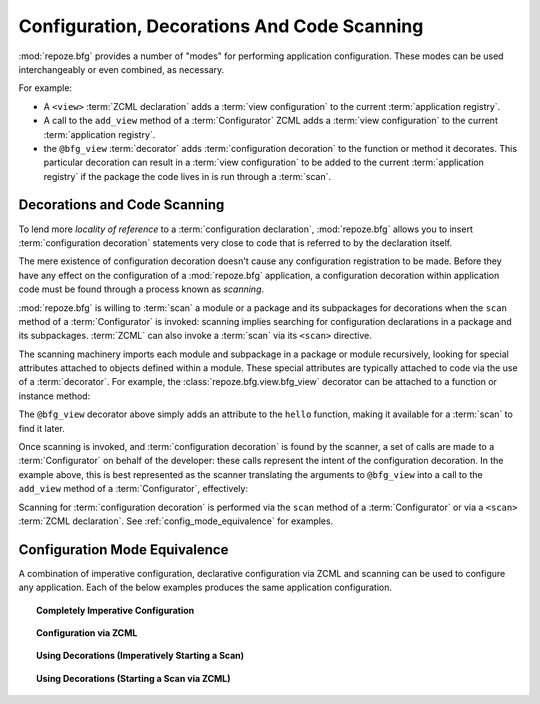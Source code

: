 .. _scanning_chapter:

Configuration, Decorations And Code Scanning
============================================

:mod:`repoze.bfg` provides a number of "modes" for performing
application configuration.  These modes can be used interchangeably or
even combined, as necessary.

For example:

- A ``<view>`` :term:`ZCML declaration` adds a :term:`view
  configuration` to the current :term:`application registry`.

- A call to the ``add_view`` method of a :term:`Configurator` ZCML
  adds a :term:`view configuration` to the current :term:`application
  registry`.

- the ``@bfg_view`` :term:`decorator` adds :term:`configuration
  decoration` to the function or method it decorates.  This particular
  decoration can result in a :term:`view configuration` to be added to
  the current :term:`application registry` if the package the code
  lives in is run through a :term:`scan`.

Decorations and Code Scanning
-----------------------------

To lend more *locality of reference* to a :term:`configuration
declaration`, :mod:`repoze.bfg` allows you to insert
:term:`configuration decoration` statements very close to code that is
referred to by the declaration itself.

The mere existence of configuration decoration doesn't cause any
configuration registration to be made.  Before they have any effect on
the configuration of a :mod:`repoze.bfg` application, a configuration
decoration within application code must be found through a process
known as *scanning*.

:mod:`repoze.bfg` is willing to :term:`scan` a module or a package and
its subpackages for decorations when the ``scan`` method of a
:term:`Configurator` is invoked: scanning implies searching for
configuration declarations in a package and its subpackages.
:term:`ZCML` can also invoke a :term:`scan` via its ``<scan>``
directive.

The scanning machinery imports each module and subpackage in a package
or module recursively, looking for special attributes attached to
objects defined within a module.  These special attributes are
typically attached to code via the use of a :term:`decorator`.  For
example, the :class:`repoze.bfg.view.bfg_view` decorator can be
attached to a function or instance method:

.. code-block:: python
   :linenos:

   from repoze.bfg.view import bfg_view
   from webob import Response

   @bfg_view(name='hello', request_method='GET')
   def hello(request):
       return Response('Hello')

The ``@bfg_view`` decorator above simply adds an attribute to the
``hello`` function, making it available for a :term:`scan` to find it
later.

Once scanning is invoked, and :term:`configuration decoration` is
found by the scanner, a set of calls are made to a :term:`Configurator`
on behalf of the developer: these calls represent the intent of the
configuration decoration.  In the example above, this is best
represented as the scanner translating the arguments to ``@bfg_view``
into a call to the ``add_view`` method of a :term:`Configurator`,
effectively:

.. code-block:: python
   :linenos:

   config.add_view(hello, name='hello', request_method='GET')

Scanning for :term:`configuration decoration` is performed via the
``scan`` method of a :term:`Configurator` or via a ``<scan>``
:term:`ZCML declaration`.  See :ref:`config_mode_equivalence` for
examples.

.. _config_mode_equivalence:

Configuration Mode Equivalence
------------------------------

A combination of imperative configuration, declarative configuration
via ZCML and scanning can be used to configure any application.  Each
of the below examples produces the same application configuration.

.. topic:: Completely Imperative Configuration

   .. code-block:: python
      :linenos:

      # helloworld.py

      from repoze.bfg.view import bfg_view
      from webob import Response
     
      def hello(request):
          return Response('Hello')

      if __name__ == '__main__':
          from repoze.bfg.configuration import Configurator
          config = Configurator()
          config.add_view(hello, name='hello', request_method='GET')

.. topic:: Configuration via ZCML

   .. code-block:: python
      :linenos:

      # helloworld.py

      from webob import Response
     
      def hello(request):
          return Response('Hello')

      if __name__ == '__main__':
          from repoze.bfg.configuration import Configurator
          config = Configurator()
          config.load_zcml('configure.zcml')

   .. code-block:: xml
      :linenos:

      <configure xmlns="http://namespaces.repoze.org">

        <!-- configure.zcml -->

        <include package="repoze.bfg.includes"/>

          <view name="hello"
                request_method="GET"/>

      </configure>

.. topic:: Using Decorations (Imperatively Starting a Scan)

   .. code-block:: python
      :linenos:

      from repoze.bfg.view import bfg_view
      from webob import Response
     
      @bfg_view(name='hello', request_method='GET')
      def hello(request):
          return Response('Hello')

      if __name__ == '__main__':
          from repoze.bfg.configuration import Configurator
          config = Configurator()
          config.scan()

.. topic:: Using Decorations (Starting a Scan via ZCML)

   .. code-block:: python
      :linenos:

      # helloworld.py

      from repoze.bfg.view import bfg_view
      from webob import Response
     
      @bfg_view(name='hello', request_method='GET')
      def hello(request):
          return Response('Hello')

      if __name__ == '__main__':
          from repoze.bfg.configuration import Configurator
          config = Configurator()
          config.load_zcml('configure.zcml')

   .. code-block:: xml
      :linenos:

      <configure xmlns="http://namespaces.repoze.org">

        <!-- configure.zcml -->

        <include package="repoze.bfg.includes"/>
        <scan package="."/>

      </configure>

